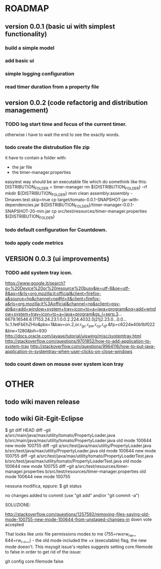 * ROADMAP
** version 0.0.1 (basic ui with simplest functionality)
*** build a simple model
*** add basic ui
*** simple logging configuration
*** read timer duration from a property file

** version 0.0.2 (code refactorig and distribution management)

*** TODO log start time and focus of the current timer.
	otherwise i have to wait the end to see the exactly words.

*** todo create the distrubution file zip
	it have to contain a folder with:
	 - the jar file 
	 - the timer-manager.properties
	 
	 easyiest way should be an executable file which do somethink like this:
	 DISTRIBUTION_FOLDER = timer-manager 
	 rm ${DISTRIBUTION_FOLDER} -rf
	 mkdir ${DISTRIBUTION_FOLDER}
	 mvn clean assembly:assembly -Dmaven.test.skip=true
	 cp target/tomato-0.0.1-SNAPSHOT-jar-with-dependencies.jar ${DISTRIBUTION_FOLDER}/timer-manager-0.0.1-SNAPSHOT-20-min.jar
	 cp src/test/resources/timer-manager.properties ${DISTRIBUTION_FOLDER}

*** todo default configuration for Countdown.

*** todo apply code metrics


** VERSION 0.0.3 (ui improvements)
*** TODO add system tray icon.

https://www.google.it/search?q=%20Device%20or%20resource%20busy&ie=utf-8&oe=utf-8&aq=t&rls=org.mozilla:it:official&client=firefox-a&source=hp&channel=np#hl=it&client=firefox-a&rls=org.mozilla:it%3Aofficial&channel=np&sclient=psy-ab&q=add+window+system+tray+icon+to+a+java+program&oq=add+window+system+tray+icon+to+a+java+program&gs_l=serp.3...6679.16546.6.17153.24.23.1.0.0.2.224.4032.0j21j2.23.0...0.0...1c.1.fetFbEhZHlo&pbx=1&bav=on.2,or.r_gc.r_pw.r_cp.r_qf.&fp=c6224e40b1bf022&biw=1280&bih=930
http://docs.oracle.com/javase/tutorial/uiswing/misc/systemtray.html
http://stackoverflow.com/questions/9701852/how-to-add-application-to-system-tray
http://stackoverflow.com/questions/9964116/how-to-put-java-application-in-systemtray-when-user-clicks-on-close-windows


*** todo count down on mouse over system icon tray
 

* OTHER
** todo wiki maven release

** todo wiki Git-Egit-Eclipse
$ git diff HEAD
diff --git a/src/main/java/max/utility/tomato/PropertyLoader.java b/src/main/java/max/utility/tomato/PropertyLoader.java
old mode 100644
new mode 100755
diff --git a/src/test/java/max/utility/PropertyLoader.java b/src/test/java/max/utility/PropertyLoader.java
old mode 100644
new mode 100755
diff --git a/src/test/java/max/utility/tomato/PropertyLoaderTest.java b/src/test/java/max/utility/tomato/PropertyLoaderTest.java
old mode 100644
new mode 100755
diff --git a/src/test/resources/timer-manager.properties b/src/test/resources/timer-manager.properties
old mode 100644
new mode 100755


nessuna modifica, eppure:
$ git status
# On branch develop_gui
# Changes not staged for commit:
#   (use "git add <file>..." to update what will be committed)
#   (use "git checkout -- <file>..." to discard changes in working directory)
#
#       modified:   src/main/java/max/utility/tomato/PropertyLoader.java
#       modified:   src/test/java/max/utility/PropertyLoader.java
#       modified:   src/test/java/max/utility/tomato/PropertyLoaderTest.java
#       modified:   src/test/resources/timer-manager.properties
#
# Untracked files:
#   (use "git add <file>..." to include in what will be committed)
#
#       logs/
no changes added to commit (use "git add" and/or "git commit -a")



SOLUZIONE:

http://stackoverflow.com/questions/1257592/removing-files-saying-old-mode-100755-new-mode-100644-from-unstaged-changes-in
 down vote accepted

That looks like unix file permissions modes to me (755=rwxrw_rw_, 644=rw_r__r__) - the old mode included the +x (executable) flag, the new mode doesn't.
This msysgit issue's replies suggests setting core.filemode to false in order to get rid of the issue:

git config core.filemode false

